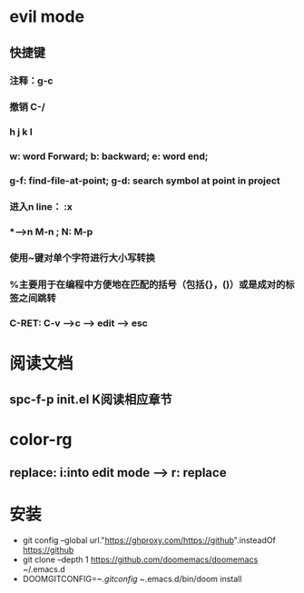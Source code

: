 * evil mode
** 快捷键
*** 注释：g-c
*** 撤销 C-/
*** h j k l
*** w: word Forward; b: backward; e: word end;
*** g-f: find-file-at-point; g-d: search symbol at point in project
*** 进入n line： :x

*** *-->n M-n ; N: M-p
*** 使用~键对单个字符进行大小写转换
*** %主要用于在编程中方便地在匹配的括号（包括{}，()）或是成对的标签之间跳转
*** C-RET: C-v -->c --> edit --> esc
* 阅读文档
** spc-f-p init.el K阅读相应章节
* color-rg
** replace: i:into edit mode --> r: replace
* 安装
- git config --global url."https://ghproxy.com/https://github".insteadOf https://github
- git clone --depth 1 https://github.com/doomemacs/doomemacs ~/.emacs.d
- DOOMGITCONFIG=~/.gitconfig ~/.emacs.d/bin/doom install
